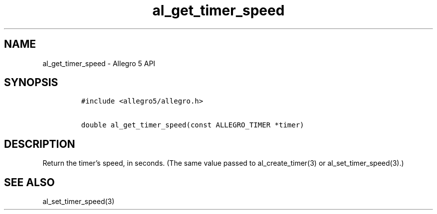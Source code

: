 .\" Automatically generated by Pandoc 3.1.3
.\"
.\" Define V font for inline verbatim, using C font in formats
.\" that render this, and otherwise B font.
.ie "\f[CB]x\f[]"x" \{\
. ftr V B
. ftr VI BI
. ftr VB B
. ftr VBI BI
.\}
.el \{\
. ftr V CR
. ftr VI CI
. ftr VB CB
. ftr VBI CBI
.\}
.TH "al_get_timer_speed" "3" "" "Allegro reference manual" ""
.hy
.SH NAME
.PP
al_get_timer_speed - Allegro 5 API
.SH SYNOPSIS
.IP
.nf
\f[C]
#include <allegro5/allegro.h>

double al_get_timer_speed(const ALLEGRO_TIMER *timer)
\f[R]
.fi
.SH DESCRIPTION
.PP
Return the timer\[cq]s speed, in seconds.
(The same value passed to al_create_timer(3) or al_set_timer_speed(3).)
.SH SEE ALSO
.PP
al_set_timer_speed(3)
